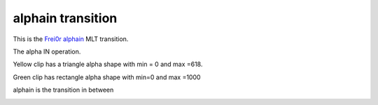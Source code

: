 .. metadata-placeholder

   :authors: - Yuri Chornoivan
             - Ttguy (https://userbase.kde.org/User:Ttguy)

   :license: Creative Commons License SA 4.0

.. _alphain:

alphain transition
==================

.. contents::

This is the `Frei0r alphain <http://www.mltframework.org/bin/view/MLT/TransitionFrei0r-alphain>`_ MLT transition.

The alpha IN operation.

Yellow clip has a triangle alpha shape with min = 0 and max =618.

Green clip has rectangle alpha shape with min=0 and max =1000

alphain is the transition in between

.. image:: /images/Kdenlive_Alphaain.png

